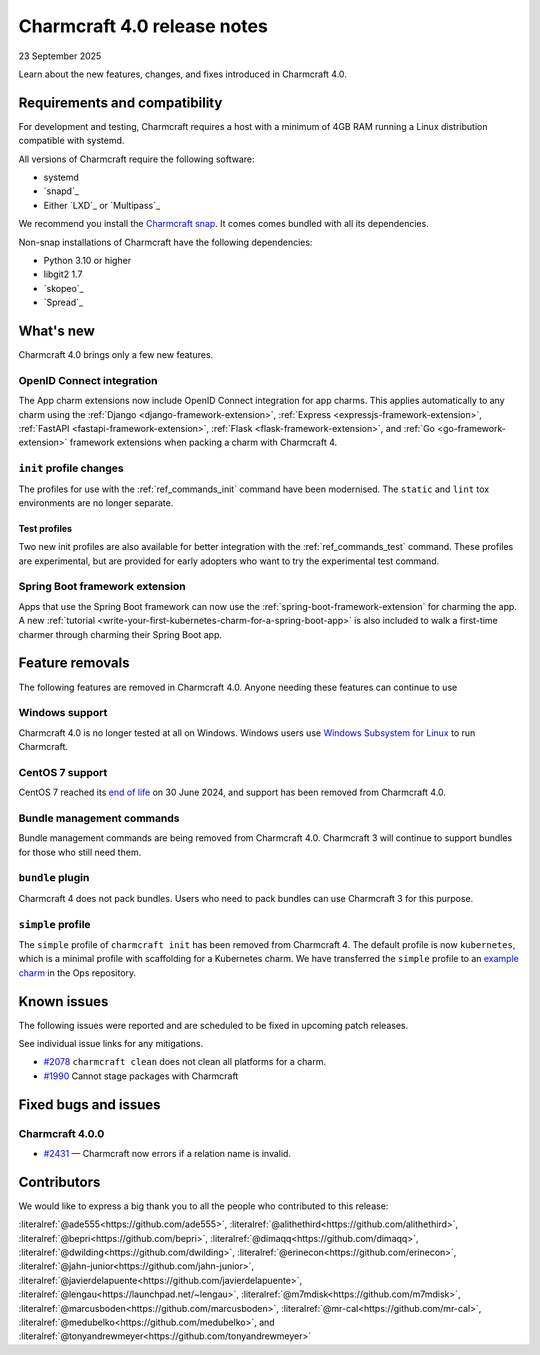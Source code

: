 Charmcraft 4.0 release notes
============================

23 September 2025

Learn about the new features, changes, and fixes introduced in Charmcraft 4.0.


Requirements and compatibility
------------------------------

For development and testing, Charmcraft requires a host with a minimum of 4GB RAM
running a Linux distribution compatible with systemd.

All versions of Charmcraft require the following software:

- systemd
- `snapd`_
- Either `LXD`_ or `Multipass`_

We recommend you install the `Charmcraft snap <https://snapcraft.io/charmcraft>`_. It
comes comes bundled with all its dependencies.

Non-snap installations of Charmcraft have the following dependencies:

- Python 3.10 or higher
- libgit2 1.7
- `skopeo`_
- `Spread`_


What's new
----------

Charmcraft 4.0 brings only a few new features.

OpenID Connect integration
~~~~~~~~~~~~~~~~~~~~~~~~~~

The App charm extensions now include OpenID Connect integration for app charms.
This applies automatically to any charm using the
:ref:`Django <django-framework-extension>`,
:ref:`Express <expressjs-framework-extension>`,
:ref:`FastAPI <fastapi-framework-extension>`,
:ref:`Flask <flask-framework-extension>`, and
:ref:`Go <go-framework-extension>` framework extensions when packing a charm with
Charmcraft 4.

``init`` profile changes
~~~~~~~~~~~~~~~~~~~~~~~~

The profiles for use with the :ref:`ref_commands_init` command have been modernised.
The ``static`` and ``lint`` tox environments are no longer separate.

Test profiles
^^^^^^^^^^^^^

Two new init profiles are also available for better integration with the
:ref:`ref_commands_test` command. These profiles are experimental, but are provided
for early adopters who want to try the experimental test command.

Spring Boot framework extension
~~~~~~~~~~~~~~~~~~~~~~~~~~~~~~~

Apps that use the Spring Boot framework can now use the
:ref:`spring-boot-framework-extension` for charming the app. A new
:ref:`tutorial <write-your-first-kubernetes-charm-for-a-spring-boot-app>` is also
included to walk a first-time charmer through charming their Spring Boot app.

Feature removals
----------------

The following features are removed in Charmcraft 4.0. Anyone needing these features
can continue to use

Windows support
~~~~~~~~~~~~~~~

Charmcraft 4.0 is no longer tested at all on Windows. Windows users use
`Windows Subsystem for Linux <https://ubuntu.com/desktop/wsl>`_ to run Charmcraft.


CentOS 7 support
~~~~~~~~~~~~~~~~

CentOS 7 reached its `end of life
<https://www.redhat.com/en/topics/linux/centos-linux-eol>`_ on 30 June 2024, and
support has been removed from Charmcraft 4.0.


Bundle management commands
~~~~~~~~~~~~~~~~~~~~~~~~~~

Bundle management commands are being removed from Charmcraft 4.0. Charmcraft 3 will
continue to support bundles for those who still need them.


``bundle`` plugin
~~~~~~~~~~~~~~~~~

Charmcraft 4 does not pack bundles. Users who need to pack bundles can use Charmcraft 3
for this purpose.


``simple`` profile
~~~~~~~~~~~~~~~~~~

The ``simple`` profile of ``charmcraft init`` has been removed from Charmcraft 4.
The default profile is now ``kubernetes``, which is a minimal profile with scaffolding
for a Kubernetes charm. We have transferred the ``simple`` profile to an
`example charm <https://github.com/canonical/operator/tree/main/examples/httpbin-demo>`_
in the Ops repository.

Known issues
------------

The following issues were reported and are scheduled to be fixed in upcoming
patch releases.

See individual issue links for any mitigations.

- `#2078 <https://github.com/canonical/charmcraft/issues/2078>`_
  ``charmcraft clean`` does not clean all platforms for a charm.
- `#1990 <https://github.com/canonical/charmcraft/issues/1990>`_ Cannot stage
  packages with Charmcraft


Fixed bugs and issues
---------------------

Charmcraft 4.0.0
~~~~~~~~~~~~~~~~

- `#2431 <https://github.com/canonical/charmcraft/issues/2431>`_ — Charmcraft now
  errors if a relation name is invalid.

Contributors
------------

We would like to express a big thank you to all the people who contributed to
this release:

:literalref:`@ade555<https://github.com/ade555>`,
:literalref:`@alithethird<https://github.com/alithethird>`,
:literalref:`@bepri<https://github.com/bepri>`,
:literalref:`@dimaqq<https://github.com/dimaqq>`,
:literalref:`@dwilding<https://github.com/dwilding>`,
:literalref:`@erinecon<https://github.com/erinecon>`,
:literalref:`@jahn-junior<https://github.com/jahn-junior>`,
:literalref:`@javierdelapuente<https://github.com/javierdelapuente>`,
:literalref:`@lengau<https://launchpad.net/~lengau>`,
:literalref:`@m7mdisk<https://github.com/m7mdisk>`,
:literalref:`@marcusboden<https://github.com/marcusboden>`,
:literalref:`@mr-cal<https://github.com/mr-cal>`,
:literalref:`@medubelko<https://github.com/medubelko>`, and
:literalref:`@tonyandrewmeyer<https://github.com/tonyandrewmeyer>`
